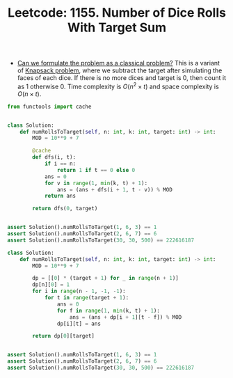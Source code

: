:PROPERTIES:
:ID:       3570F7B7-3706-435D-B20E-1DE40B693867
:WA:       0
:END:
#+TITLE: Leetcode: 1155. Number of Dice Rolls With Target Sum

- [[id:1CFF662A-6F16-43CE-BB07-EA12BA382690][Can we formulate the problem as a classical problem?]]  This is a variant of [[id:0F085C54-E45A-41E6-951B-79CFD7ECBED5][Knapsack problem]], where we subtract the target after simulating the faces of each dice.  If there is no more dices and target is 0, then count it as 1 otherwise 0.  Time complexity is $O(n^2 \times t)$ and space complexity is $O(n \times t)$.

#+begin_src python
  from functools import cache


  class Solution:
      def numRollsToTarget(self, n: int, k: int, target: int) -> int:
          MOD = 10**9 + 7

          @cache
          def dfs(i, t):
              if i == n:
                  return 1 if t == 0 else 0
              ans = 0
              for v in range(1, min(k, t) + 1):
                  ans = (ans + dfs(i + 1, t - v)) % MOD
              return ans

          return dfs(0, target)


  assert Solution().numRollsToTarget(1, 6, 3) == 1
  assert Solution().numRollsToTarget(2, 6, 7) == 6
  assert Solution().numRollsToTarget(30, 30, 500) == 222616187
#+end_src

#+begin_src python
  class Solution:
      def numRollsToTarget(self, n: int, k: int, target: int) -> int:
          MOD = 10**9 + 7

          dp = [[0] * (target + 1) for _ in range(n + 1)]
          dp[n][0] = 1
          for i in range(n - 1, -1, -1):
              for t in range(target + 1):
                  ans = 0
                  for f in range(1, min(k, t) + 1):
                      ans = (ans + dp[i + 1][t - f]) % MOD
                  dp[i][t] = ans

          return dp[0][target]


  assert Solution().numRollsToTarget(1, 6, 3) == 1
  assert Solution().numRollsToTarget(2, 6, 7) == 6
  assert Solution().numRollsToTarget(30, 30, 500) == 222616187
#+end_src
